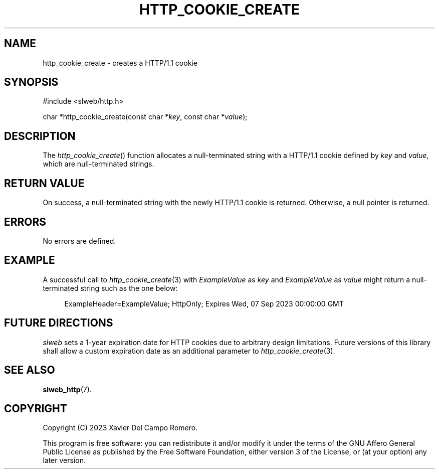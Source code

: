.TH HTTP_COOKIE_CREATE 3 2023-09-07 0.1.0 "slweb Library Reference"

.SH NAME
http_cookie_create \- creates a HTTP/1.1 cookie

.SH SYNOPSIS
.LP
.nf
#include <slweb/http.h>
.P
char *http_cookie_create(const char *\fIkey\fP, const char *\fIvalue\fP);
.fi

.SH DESCRIPTION
The
.IR http_cookie_create ()
function allocates a null-terminated string with a HTTP/1.1 cookie
defined by
.I key
and
.IR value ,
which are null-terminated strings.

.SH RETURN VALUE
On success, a null-terminated string with the newly HTTP/1.1 cookie is
returned. Otherwise, a null pointer is returned.

.SH ERRORS
No errors are defined.

.SH EXAMPLE
A successful call to
.IR http_cookie_create (3)
with
.I ExampleValue
as
.I key
and
.I ExampleValue
as
.I value
might return a null-terminated string such as the one below:

.LP
.in +4n
.EX
ExampleHeader=ExampleValue; HttpOnly; Expires Wed, 07 Sep 2023 00:00:00 GMT
.EE
.in

.SH FUTURE DIRECTIONS

.I slweb
sets a 1-year expiration date for HTTP cookies due to arbitrary design
limitations. Future versions of this library shall allow a custom
expiration date as an additional parameter to
.IR http_cookie_create (3).

.SH SEE ALSO
.BR slweb_http (7).

.SH COPYRIGHT
Copyright (C) 2023 Xavier Del Campo Romero.
.P
This program is free software: you can redistribute it and/or modify
it under the terms of the GNU Affero General Public License as published by
the Free Software Foundation, either version 3 of the License, or
(at your option) any later version.
